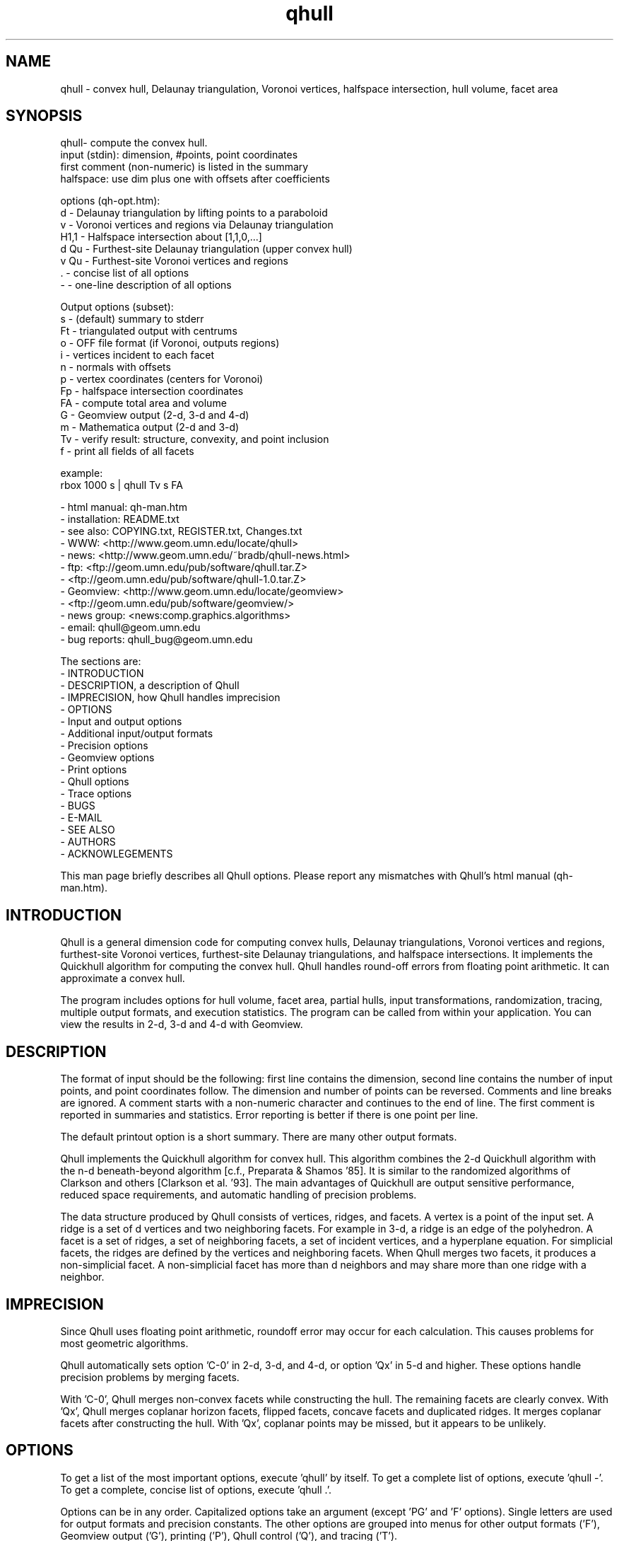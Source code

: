 ./"  This is the Unix manual page for qhull, written in nroff, the standard
./"  manual formatter for Unix systems.  To format it, type
./"
./"  nroff -man qhull.man
./"
./"  This will print a formatted copy to standard output.  If you want
./"  to ensure that the output is plain ASCII, free of any control
./"  characters that nroff uses for underlining etc, pipe the output
./"  through "col -b":
./"
./"  nroff -man qhull.man | col -b
./"
./"  Warning: a leading quote "'" or dot "." will not format correctly
./"
.TH qhull 1 "April 2, 1997" "Geometry Center"
.SH NAME
qhull \- convex hull, Delaunay triangulation, Voronoi vertices, halfspace intersection, hull volume, facet area
.SH SYNOPSIS
.nf
qhull- compute the convex hull.
    input (stdin): dimension, #points, point coordinates
    first comment (non-numeric) is listed in the summary
    halfspace: use dim plus one with offsets after coefficients
    
options (qh-opt.htm):
    d      - Delaunay triangulation by lifting points to a paraboloid
    v      - Voronoi vertices and regions via Delaunay triangulation
    H1,1   - Halfspace intersection about [1,1,0,...]
    d Qu   - Furthest-site Delaunay triangulation (upper convex hull)
    v Qu   - Furthest-site Voronoi vertices and regions
    .      - concise list of all options
    -      - one-line description of all options
    
Output options (subset):
    s      - (default) summary to stderr 
    Ft     - triangulated output with centrums
    o      - OFF file format (if Voronoi, outputs regions)
    i      - vertices incident to each facet
    n      - normals with offsets
    p      - vertex coordinates (centers for Voronoi)
    Fp     - halfspace intersection coordinates
    FA     - compute total area and volume
    G      - Geomview output (2-d, 3-d and 4-d)
    m      - Mathematica output (2-d and 3-d)
    Tv     - verify result: structure, convexity, and point inclusion
    f      - print all fields of all facets
    
example:
    rbox 1000 s | qhull Tv s FA
.fi

 - html manual:    qh-man.htm
 - installation:   README.txt
 - see also:       COPYING.txt, REGISTER.txt, Changes.txt
 - WWW:  <http://www.geom.umn.edu/locate/qhull>
 - news: <http://www.geom.umn.edu/~bradb/qhull-news.html>
 - ftp:  <ftp://geom.umn.edu/pub/software/qhull.tar.Z>
 -       <ftp://geom.umn.edu/pub/software/qhull-1.0.tar.Z>
 - Geomview:  <http://www.geom.umn.edu/locate/geomview>
 -            <ftp://geom.umn.edu/pub/software/geomview/>
 - news group:     <news:comp.graphics.algorithms>
 - email:          qhull@geom.umn.edu
 - bug reports:    qhull_bug@geom.umn.edu
 
The sections are:
 - INTRODUCTION
 - DESCRIPTION, a description of Qhull
 - IMPRECISION, how Qhull handles imprecision
 - OPTIONS
 -    Input and output options
 -    Additional input/output formats
 -    Precision options
 -    Geomview options
 -    Print options
 -    Qhull options
 -    Trace options
 - BUGS
 - E-MAIL
 - SEE ALSO
 - AUTHORS
 - ACKNOWLEGEMENTS

This man page briefly describes all Qhull options.  Please report
any mismatches with Qhull's html manual (qh-man.htm).

.PP
.SH INTRODUCTION
Qhull is a general dimension code for computing convex hulls, Delaunay
triangulations, Voronoi vertices and regions, furthest-site Voronoi vertices, 
furthest-site Delaunay triangulations, and 
halfspace intersections.  It implements the Quickhull algorithm for 
computing the convex hull.  Qhull handles round-off errors from floating 
point arithmetic.  It can approximate a convex hull.

The program includes options for hull volume, facet area, partial hulls,
input transformations, randomization, tracing, multiple output formats, and
execution statistics.  The program can be called from within your application.
You can view the results in 2-d, 3-d and 4-d with Geomview.
.PP
.SH DESCRIPTION
.PP
The format of input should be the following: first line contains the dimension,
second line contains the number of input points, and point coordinates follow.
The dimension and number of points can be reversed.
Comments and line breaks are ignored.  A comment starts with a
non-numeric character and continues to the end of line.  The first comment 
is reported in summaries and statistics.
Error reporting is
better if there is one point per line.
.PP
The default printout option is a short summary. There are many
other output formats.
.PP
Qhull implements the Quickhull algorithm for convex hull. This algorithm combines
the 2-d Quickhull algorithm with the n-d beneath-beyond algorithm
[c.f., Preparata & Shamos '85].
It is similar to the randomized algorithms of Clarkson and 
others [Clarkson et al. '93].  The main 
advantages of Quickhull are output sensitive performance, reduced
space requirements, and automatic handling of precision problems.
.PP
The data structure produced by Qhull consists of vertices, ridges, and facets.
A vertex is a point of the input set.  A ridge is a set of d vertices
and two neighboring facets.  For example in 3-d, a ridge is an edge of the
polyhedron.  A facet is a set of ridges, a set of neighboring facets, a set
of incident vertices, and a hyperplane equation.  For simplicial facets, the 
ridges are defined by the vertices and neighboring facets.  When Qhull 
merges two facets, it produces a non-simplicial
facet.  A non-simplicial facet has more than d neighbors and may share more than 
one ridge with a neighbor.
.PP
.SH IMPRECISION 
.PP
Since Qhull uses floating point arithmetic, roundoff error may occur for each
calculation.  This causes  problems
for most geometric algorithms.
.PP
Qhull automatically sets option 'C-0' in 2-d, 3-d, and 4-d, or 
option 'Qx' in 5-d and higher.  These options handle precision problems 
by merging facets.
.PP
With 'C-0', Qhull merges non-convex
facets while constructing the hull. The remaining facets are
clearly convex. With 'Qx', Qhull merges 
coplanar horizon facets, flipped facets, concave facets and
duplicated ridges.  It merges coplanar facets after constructing
the hull.
With 'Qx', coplanar points may be missed, but it
appears to be unlikely.
.PP
.SH OPTIONS
.PP
To get a list of the most important options, execute 'qhull' by itself.
To get a complete list of options, 
execute 'qhull -'.  To get a complete, concise list of options, execute 'qhull .'.

Options can be in any order.
Capitalized options take an argument (except 'PG' and 'F' options).
Single
letters are used for output formats and precision constants.  The
other options are grouped into menus for other output formats ('F'),
Geomview output ('G'),
printing ('P'), Qhull control ('Q'), and tracing ('T').
.TP
Main options:
.TP
default
Compute the convex hull of the input points. 
.TP
d
Compute the Delaunay triangulation by lifting the input points to a 
paraboloid.  The 'o' option prints the input points and facets.  The 'Ft' 
option prints a triangulation.  It adds points (the centrums) to non-simplicial
facets.  
.TP
v
Compute the Voronoi vertices via the Delaunay triangulation.  
The 'p' option prints the Voronoi vertices.  
The 'o' option prints the Voronoi vertices and the
vertices in each Voronoi region.
The first or zero'th vertex
indicates the infinity vertex.  Its coordinates are 
qh_INFINITE (-10.101).  It indicates unbounded Voronoi
regions or degenerate Delaunay triangles.
.TP
Hn,n,...
Compute halfspace intersection about [n,n,0,...].  
The input is a set of half-spaces
defined in the same format as 'n', 'Fo', and 'Fi'.
Use 'Fp' to print the intersection points.  Use 'Fv'
to list the intersection points for each halfspace.  The
other output formats display the dual convex hull.

The point [n,n,n,...] is a feasible point for the half-spaces, i.e.,   
a point that is inside all
of the halfspaces (Hx+b <= 0).  The default coordinate value is 0.

The input may start with a feasible point.  If so, use 'H' by itself.
The input starts with a feasible point when the first number is the dimension,
the second number is "1", and the coordinates complete a line.  The 'FV'
option produces a feasible point for a convex hull.
.TP
d Qu
Compute the furthest-site Delaunay triangulation from the upper
convex hull.  The 'o' option prints the input points and facets.  The 'Ft' 
option prints a triangulation.  It adds points (the centrums) to non-simplicial
facets.  
.TP
v Qu
Compute the furthest-site Voronoi vertices and regions.
The 'p' option prints the Voronoi vertices.  
The 'o' option prints the Voronoi vertices and the
vertices in each Voronoi region.
The first or zero'th vertex
indicates the infinity vertex at infinity.  Its coordinates are 
qh_INFINITE (-10.101).  It indicates unbounded Voronoi regions
and degenerate Delaunay triangles.
.PP
.TP
Input/Output options:
.TP
f
Print out all facets and all fields of each facet.
.TP
G
Output the hull in Geomview format.  For imprecise hulls,
Geomview displays the inner and outer hull.  Geomview can also 
display points, ridges, vertices, coplanar points, and
facet intersections.  See below for a list of options.

For Delaunay triangulations, 'G' displays the
corresponding paraboloid.  For halfspace intersection, 'G' displays the
dual polytope.
.TP
i
Output the incident vertices for each facet.  
Qhull prints the number of facets followed by the
vertices of each facet.  One facet is printed per line.  The numbers 
are the 0-relative indices of the corresponding input points.
The facets
are oriented.  

In 4-d and higher, 
Qhull triangulates non-simplicial facets.  Each apex (the first vertex) is
a created point that corresponds to the facet's centrum.  Its index is greater
than the indices of the input points.  Each base
corresponds to a simplicial ridge between two facets.
To print the vertices without triangulation, use option 'Fv'.
.TP
m
Output the hull in Mathematica format.  Qhull writes a Mathematica file for 2-d and 3-d
convex hulls and for 2-d Delaunay triangulations.   Qhull produces a list of objects
that you can assign to a variable in Mathematica, for example:
"list= << <outputfilename> ". If the object is 2-d, it can be
visualized by "Show[Graphics[list]] ". For 3-d objects the command is
"Show[Graphics3D[list]]".
.TP
n
Output the normal equation for each facet.  
Qhull prints the dimension (plus one), the number of facets,
and the normals for each facet.  The facet's offset follows its
normal coefficients.
.TP
o
Output the facets in OFF file format.  
Qhull prints the dimension, number of points, number
of facets, and number of ridges.  Then it prints the coordinates of
the input points and the vertices for each facet.  Each facet is on
a separate line.  The first number is the number of vertices.  The
remainder are the indices of the corresponding points.  The vertices are
oriented in 2-d, 3-d, and in simplicial facets.

For 2-d Voronoi diagrams,
the vertices are sorted by adjacency, but not oriented.  In 3-d and higher,
the Voronoi vertices are sorted by index.  
See the 'v' option for more information.
.TP
p
Output the coordinates of each vertex point.  
Qhull prints the dimension, the number of points,
and the coordinates for each vertex.  
With the 'Gc' and 'Gi' options, it also prints coplanar
and interior points.  For Voronoi vertices, it prints the coordinates
of each Voronoi vertex.  
.TP
s
Print a summary to stderr.  If no output options
are specified at all, a summary goes to stdout.  The summary lists 
the number of input points, the dimension, the number of vertices
in the convex hull, the number of facets in the convex hull, the 
number of good facets (if 'Pg'), and statistics.

The last two statistics (if needed) measure the maximum distance 
from a point or vertex to a
facet.  The number in parenthesis (e.g., 2.1x) is the ratio between the 
maximum distance and the worst-case distance due to merging
two simplicial facets.
.PP
.TP
Precision options
.TP
An
Maximum angle given as a cosine.  If the angle between a pair of facets
is greater than n, Qhull merges one of the facets into a neighbor.
If 'n' is negative, Qhull tests angles after adding
each point to the hull (pre-merging).  
If 'n' is positive, Qhull tests angles after
constructing the hull (post-merging).  
Both pre- and post-merging can be defined.

Option 'C0' or 'C-0' is set if the corresponding 'Cn' or 'C-n'
is not set.  If 'Qx'
is set, then 'A-n' and 'C-n' are checked after the hull is constructed
and before 'An' and 'Cn' are checked.
.TP
Cn
Centrum radius.
If a centrum is less than n below a neighboring facet, Qhull merges one
of the facets.
If 'n' is negative or '-0', Qhull tests and merges facets after adding
each point to the hull.  This is called "pre-merging".  If 'n' is positive,
Qhull tests for convexity after constructing the hull ("post-merging").
Both pre- and post-merging can be defined.

For 5-d and higher, 'Qx' should be used
instead of 'C-n'.  Otherwise, most or all facets may be merged
together.
.TP
En
Maximum roundoff error for distance computations.
.TP
Rn
Randomly perturb distance computations up to +/- n * max_coord.
This option perturbs every distance, hyperplane, and angle computation.
To use time as the random number seed, use option 'QR-1'.
.TP
Vn
Minimum distance for a facet to be visible.
A facet is visible if the distance from the point to the
facet is greater than 'Vn'.  

Without merging, the default value for 'Vn' is the round-off error ('En'). 
With merging, the default value is the pre-merge centrum ('C-n') in 2-d or
3--d, or three times that in other dimensions.  If the outside width
is specified ('Wn'), the maximum, default value for 'Vn' is 'Wn'.
.TP
Un
Maximum distance below a facet for a point to be coplanar to the facet.  The
default value is 'Vn'.
.TP
Wn
Minimum outside width of the hull.  Points are added to the convex hull
only if they are clearly outside of a facet.  A point is outside of a 
facet if its distance to the facet is greater than 'Wn'.  The normal
value for 'Wn' is 'En'.  If the user specifies pre-merging and
does not set 'Wn', than 'Wn' is set
to the premerge 'Cn' and maxcoord*(1-An).
.PP
.TP
Additional input/output formats
.TP
Fa
Print area for each facet.  
For Delaunay triangulations, the area is the area of the triangle.
For Voronoi vertices, the area is the area of the dual facet.   
Use 'PAn' for printing the n largest facets, and option 'PFn' for
printing facets larger than 'n'.

The area for non-simplicial facets is the sum of the
areas for each ridge to the centrum.   Vertices far below
the facet's hyperplane are ignored.  
The reported area may be significantly less than the actual area.
.TP
FA
Compute the total area and volume for option 's'.  It is an approximation
for non-simplicial facets (see 'Fa').
.TP
Fc
Print coplanar points for each facet.  The output starts with the
number of facets.  Then each facet is printed one per line.  Each line 
is the number of coplanar points followed by the point ids. 
Option 'Qi' includes the interior points.  Each coplanar point (interior point) is
assigned to the facet it is furthest above (resp., least below). 
.TP
FC
Print centrums for each facet.  The output starts with the
dimension followed by the number of facets.  
Then each facet centrum is printed, one per line.
.TP
Fd
Read input in cdd format with homogeneous points.
The input starts with comments.  The first comment is reported in
the summary.  
Data starts after a "begin" line.  The next line is the number of points
followed by the dimension+1 and "real" or "integer".  Then the points
are listed  with a leading "1" or "1.0".  The data ends with an "end" line.

For halfspaces ('Fd Hn,n,...'), the input format is the same.  Each halfspace
starts with its offset.  The sign of the offset is the opposite of Qhull's
convention.
.TP
FD
Print normals ('n', 'Fo', 'Fi') or points ('p') in cdd format.
The first line is the command line that invoked Qhull.
Data starts with a "begin" line.  The next line is the number of normals or points
followed by the dimension+1 and "real".  Then the normals or points
are listed  with the offset before the coefficients.  The offset for points is
1.0.  The offset for normals has the opposite sign.  
The data ends with an "end" line.
.TP
FF
Print facets (as in 'f') without printing the ridges.
.TP
Fi
Print inner planes for each facet.  The inner plane is below all vertices.
.TP
FI
Print facet identifiers.
.TP
Fm
Print number of merges for each facet.  At most 511 merges are reported for
a facet.  See 'PMn' for printing the facets with the most merges.
.TP
Fn
Print neighbors for each facet.  The output starts with the number of facets.  
Then each facet is printed one per line.  Each line 
is the number of neighbors followed by an index for each neighbor.  The indices
match the other facet output formats.  

A negative index indicates an unprinted
facet due to printing only good facets ('Pg').  It is the negation of the facet's
id (option 'FI').   
For example, negative indices are used for facets
"at infinity" in the Delaunay triangulation.
.TP
FN
Print vertex neighbors or coplanar facet for each point.  
The first line is the number
of points.  Then each point is printed, one per line.  If the
point is coplanar, the line is "1" followed by the facet's id.
If the point is
not a selected vertex, the line is "0".
Otherwise, each line is the number of
neighbors followed by the corresponding facet indices (see 'Fn').
.TP
Fo
Print outer planes for each facet in the same format as 'n'.  
The outer plane is above all points.
.TP
FO
List all options to stderr, including the default values.  Additional 'FO's
are printed to stdout.
.TP
Fp
Print points for halfspace intersections (option 'Hn,n,...').  Each
intersection corresponds to a facet of the dual polytope.
The "infinity" point [-10.101,-10.101,...]
indicates an unbounded intersection.
.TP
FP
For each coplanar point ('Qc') print the point id of the nearest vertex,
the point id, the facet id, and the distance.
.TP
FQ
Print command used for qhull and input.
.TP
Fs
Print a summary.  The first line consists of the number of integers ("7"), 
followed by the dimension, the number of points, the number of vertices, 
the number of facets, the number of vertices selected for output, the
number of facets selected for output, the number of coplanar points selected
for output.

The second line consists of the number of reals ("2"),
followed by the maxmimum offset to an outer plane and and minimum offset to 
an inner plane.  Roundoff is included.  Later
versions of Qhull may produce additional integers or reals.
.TP
FS
Print the size of the hull.  The first line consists of the number of integers ("0").  
The second line consists of the number of reals ("2"),
followed by the total facet area, and the total volume.  
Later
versions of Qhull may produce additional integers or reals.

The total volume measures the volume
of the intersection of the halfspaces defined by each facet.   
Both area and volume are
approximations for non-simplicial facets.  See option 'Fa'.
.TP
Ft
Print a triangulation with added points for non-simplicial
facets.  The first line is the dimension and the second line is the
number of points and the number of facets.  The points follow, one
per line, then the facets follow as a list of point indices.  With option
'Qz', the
points include the point-at-infinity.
.TP
Fv
Print vertices for each facet.  The first line is the number
of facets.  Then each facet is printed, one per line.  Each line is
the number of vertices followed by the corresponding point ids.  Vertices
are listed in the order they were added to the hull (the last one is first).
.TP
FV
Print average vertex.  The average vertex is a feasible point 
for half-space intersection.
.PP
.TP
Geomview options
.TP
G
Produce a file for viewing with Geomview.  Without other options,
Qhull displays edges in 2-d, outer planes in 3-d, and ridges in 4-d.
A ridge can be 
explicit or implicit.  An explicit ridge is a dim-1 dimensional simplex
between two facets.  
In 4-d, the explicit ridges are triangles.
When displaying a ridge in 4-d, Qhull projects the ridge's vertices to
one of its facets' hyperplanes.
Use 'Gh' to
project ridges to the intersection of both hyperplanes.
.TP
Ga
Display all input points as dots.
.TP
Gc
Display the centrum for each facet in 3-d.  The centrum is defined by a
green radius sitting on a blue plane.  The plane corresponds to the
facet's hyperplane.  
The radius is defined by 'C-n' or 'Cn'.
.TP
GDn
Drop dimension n in 3-d or 4-d.  The result is a 2-d or 3-d object.  
.TP
Gh
Display hyperplane intersections in 3-d and 4-d.   In 3-d, the
intersection is a black line.  It lies on two neighboring hyperplanes
(c.f., the blue squares associated with centrums ('Gc')).  In 4-d,
the ridges are projected to the intersection of both hyperplanes.
.TP
Gi
Display inner planes in 2-d and 3-d.  The inner plane of a facet
is below all of its vertices.  It is parallel to the facet's hyperplane.
The inner plane's color is the opposite (1-r,1-g,1-b) of the outer
plane.  Its edges are determined by the vertices.
.TP
Gn
Do not display inner or outer planes.  By default, 
Geomview displays the precise plane (no merging) or both
inner and output planes (merging).  Under merging, Geomview does
not display the inner plane if the
the difference between inner and outer is too small.
.TP
Go
Display outer planes in 2-d and 3-d.  The outer plane of a facet
is above all input points.  It is parallel to the facet's hyperplane.
Its color is determined by the facet's normal, and its 
edges are determined by the vertices.
.TP
Gp
Display coplanar points and vertices as radii.  A radius defines a ball
which corresponds to the imprecision of the point.  The imprecision is 
the maximum of the roundoff error, the centrum radius, and maxcoord *
(1-An).  It is at least 1/20'th of the maximum coordinate, 
and ignores post-merging if pre-merging is done.
.TP
Gr
Display ridges in 3-d.  A ridge connects the two vertices that are shared
by neighboring facets.  Ridges are always displayed in 4-d.
.TP
Gt
A 3-d Delaunay triangulation looks like a convex hull with interior
facets.  Option 'Gt' removes the outside ridges to reveal the outermost
facets.  It automatically sets options 'Gr' and 'GDn'.
.TP
Gv
Display vertices as spheres.  The radius of the sphere corresponds to
the imprecision of the data.  See 'Gp' for determining the radius.
.PP
.TP
Print options
.TP
PAn
Only the n largest facets are marked good for printing.  
Unless 'PG' is set, 'Pg' is automatically set. 
.TP
Pdk:n
Drop facet from output if normal[k] <= n.  The option 'Pdk' uses the
default value of 0 for n.
.TP
PDk:n
Drop facet from output if normal[k] >= n.  The option 'PDk' uses the
default value of 0 for n.
.TP
PFn
Only facets with area at least 'n' are marked good for printing.  
Unless 'PG' is set, 'Pg' is automatically set. 
.TP
Pg
Print only good facets.  A good facet is either visible from a point
(the 'QGn' option) or includes a point (the 'QVn' option).  It also meets the
requirements of 'Pdk' and 'PDk' options.  Option 'Pg' is automatically
set for options 'PAn' and 'PFn'.
.TP
PG
Print neighbors of good facets.
.TP
PMn
Only the n facets with the most merges are marked good for printing.
Unless 'PG' is set, 'Pg' is automatically set. 
.TP
Po
Force output despite precision problems.  The maximum outside distance
is not determined (qh_check_maxout).
Verify ('Tv') does not check
coplanar points.
Flipped facets are reported and concave facets are counted.  
If 'Po' is used, points are not 
partitioned into flipped facets and a flipped facet is always visible
to a point.
Also, if an error occurs before the completion of Qhull and tracing is
not active, 'Po' outputs a neighborhood of the erroneous facets
(if any).
.TP
Pp
Do not report precision problems.
.PP
.TP
Qhull control options
.TP
Qbk:0Bk:0
Drop dimension k from the input points.  This allows the user to 
take convex hulls of sub-dimensional objects.  It happens before
the Delaunay and Voronoi transformation.
.TP
QbB
Scale the input points to fit the unit cube.  After scaling, the lower
bound will be -0.5 and the upper bound +0.5 in all dimensions.
For Delaunay and
Voronoi diagrams, scaling happens after projection to the paraboloid.
Under precise
arithmetic, scaling does not change the topology of the convex hull.  
.TP
Qbb
Scale the last coordinate to [0, m] where m is the maximum absolute
value of the other coordinates.  For Delaunay and
Voronoi diagrams, scaling happens after projection to the paraboloid.
It reduces roundoff error for inputs with integer coordinates.
Under precise
arithmetic, scaling does not change the topology of the convex hull.  
.TP
Qbk:n
Scale the k'th coordinate of the input points.  After scaling, the lower
bound of the input points will be n.  'Qbk' scales to -0.5.  
.TP
QBk:n
Scale the k'th coordinate of the input points.  After scaling, the upper
bound will be n.  'QBk' scales to +0.5.
.TP
Qc
Keep coplanar points with the nearest facet.  Output 
formats 'p', 'f', 'Gp', 'Fc', 'FN', and 'FP' will print the points.  
.TP
Qf
Partition points to the furthest outside facet.
.TP
Qg
Only build good facets.  With the 'Qg' option, Qhull will only build 
those facets that it needs to determine the good facets in the output.
See 'QGn', 'QVn', and 'PdD' for defining good facets, and 'Pg' and 'PG' 
for printing good facets and their neighbors.
.TP
QGn
A facet is good (see 'Qg' and 'Pg') if it is visible from point n.  If n < 0, a facet is
good if it is not visible from point n.  Point n is not added to the
hull (unless 'TCn' or 'TPn').  
With rbox, use the 'Pn,m,r' option to define your point; it
will be point 0 (QG0).  
.TP
Qi
Keep interior points with the nearest facet.  
Output formats 'p', 'f', 'Gp', 'FN', 'FP', and 'Fc' will print the points.
.TP
Qm
Only process points that would otherwise increase max_outside.  Other
points are treated as coplanar or interior points.
.TP
Qr 
Process random outside points instead of furthest ones.  This makes
Qhull equivalent to the randomized incremental algorithms.  CPU time
is not reported since the randomization is inefficient.
.TP
QRn
Randomly rotate the input points.  If n=0, use time as the random number seed.
If n>0, use n as the random number seed.  If n=-1, don't rotate but use
time as the random number seed.  For Delaunay triangulations ('d' and 'v'),
rotate about the last axis.
.TP
Qs
Search all points for the initial simplex.
.TP
Qv
Test vertex neighbors for convexity after post-merging.
To use the 'Qv' option, you also need to set a merge option
(e.g., 'Qx' or 'C-0').
.TP
QVn
A good facet (see 'Qg' and 'Pg') includes point n.  If n<0, then a good facet does not
include point n.  The point is either in the initial simplex or it
is the first point added to the hull.  Option 'QVn' may not be used with merging.
.TP
Qx
Perform exact merges while building the hull.  The "exact" merges
are merging a point into a coplanar facet (defined by 'Vn', 'Un',
and 'C-n'), merging concave facets, merging duplicate ridges, and
merging flipped facets.  Coplanar merges and angle coplanar merges ('A-n')
are not performed.  Concavity testing is delayed until a merge occurs.

After
the hull is built, all coplanar merges are performed (defined by 'C-n'
and 'A-n'), then post-merges are performed 
(defined by 'Cn' and 'An').
.TP
Qz
Add a point "at infinity" that is above the paraboloid for Delaunay triangulations
and Voronoi vertices.  This reduces precision problems and allows the triangulation
of cospherical points.
.PP
.TP 
Qhull experiments and speedups
.TP
Q0
Turn off pre-merging as a default option.  
With 'Q0'/'Qx' and without explicit pre-merge options, Qhull 
ignores precision issues while constructing the convex hull.  This
may lead to precision errors.  If so, a descriptive warning is
generated.  
.TP
Q1
With 'Q1', Qhull sorts merges by type (coplanar, angle coplanar, concave)
instead of by angle.
.TP
Q2
With 'Q2', Qhull merges all facets at once instead of using
independent sets of merges and then retesting.
.TP
Q3
With 'Q3', Qhull does not remove redundant vertices.
.TP
Q4
With 'Q4', Qhull avoids merges of an old facet into a new facet.
.TP
Q5
With 'Q5', Qhull does not correct outer planes at the end.  The
maximum outer plane is used instead.
.TP
Q6
With 'Q6', Qhull does not pre-merge concave or coplanar facets.
.TP
Q7
With 'Q7', Qhull processes facets in depth-first order instead of
breadth-first order.
.TP
Q8
With 'Q8' and merging, Qhull does not retain near-interior points for adjusting
outer planes.  'Qc' will probably retain
all points that adjust outer planes.
.TP
Q9
With 'Q9', Qhull processes the furthest of all outside sets at each iteration.
.PP
.TP
Trace options
.TP
Tn
Trace at level n.  Qhull includes full execution tracing.  'T-1'
traces events.  'T1' traces
the overall execution of the program.  'T2' and 'T3' trace overall
execution and geometric and topological events.  'T4' traces the
algorithm.  'T5' includes information about memory allocation and
Gaussian elimination.
.TP
Tc
Check frequently during execution.  This will catch most inconsistency
errors.
.TP
TCn
Stop Qhull after building the cone of new facets for point n.  The
output for 'f' includes the cone and the old hull.  
See also 'TVn'.
.TP
TFn
Report progress whenever more than n facets are created
During post-merging, 'TFn' 
reports progress after more than n/2 merges.
.TP
TPn
Turn on tracing when point n is added to the hull. 
.TP
Ts
Collect statistics and print to stderr at the end of execution.
.TP
Tv
Verify the convex hull.  This checks the topological structure, facet
convexity, and point inclusion.  
If precision problems occurred, facet convexity is tested whether or 
not 'Tv' is selected.
Option 'Tv' does not check point inclusion if forcing output with 'Po',
or if 'Q5' is set.

For point inclusion testing, Qhull verifies that all points are below
all outer planes (facet->maxoutside).  Point inclusion is exhaustive
if merging or if the facet-point product is small enough;
otherwise Qhull verifies each point with a directed
search (qh_findbest).  

Point inclusion testing occurs after producing output.  It prints 
a message to stderr unless option 'Pp' is used.  This
allows the user to interrupt Qhull without changing the output.
.TP
TVn
Stop Qhull after adding point n.  If n < 0, stop Qhull before adding
point n.  Output shows the hull at this time.  See also 'TCn'
.TP
TMn
Turn on tracing at n'th merge.
.TP
TWn
Trace merge facets when the width is greater than n.
.TP
Tz
Redirect stderr to stdout.
.PP
.SH BUGS
Please report bugs to Brad Barber at qhull_bug@geom.umn.edu.  

If Qhull does not compile, it is due to an incompatibility between your
system and ours.  The first thing to check is that your compiler is
ANSI standard.  If it is, check the man page for the best options, or
find someone to help you.  If you locate the cause of your problem,
please send email since it might help others.

If Qhull compiles but crashes on the test case (rbox D4), there's
still incompatibility between your system and ours.  Typically it's
been due to mem.c and memory alignment.  You can use qh_NOmem in mem.h
to turn off memory management.  Please let us know if you figure out 
how to fix these problems.

If you do find a problem, try to simplify it before reporting the
error.  Try different size inputs to locate the smallest one that
causes an error.  You're welcome to hunt through the code using the
execution trace as a guide.  This is especially true if you're
incorporating Qhull into your own program.

When you do report an error, please attach a data set to the
end of your message.  This allows us to see the error for ourselves.
Qhull is maintained part-time.
.PP
.SH E-MAIL
Please send correspondence to qhull@geom.umn.edu and report bugs to
qhull_bug@geom.umn.edu.  Let us know how you use Qhull.  If you
mention it in a paper, please send the reference and an abstract.

If you would like to get Qhull announcements (e.g., a new version)
and news (any bugs that get fixed, etc.), let us know and we will add you to
our mailing list.  If you would like to communicate with other
Qhull users, we will add you to the qhull_users alias.  
For Internet news about geometric algorithms and convex hulls, look at
comp.graphics.algorithms and sci.math.num-analysis

.SH SEE ALSO
rbox(1)

Barber, C. B., D.P. Dobkin, and H.T. Huhdanpaa,
"The Quickhull Algorithm for Convex Hulls," ACM
Trans. on Mathematical Software, Dec. 1996.
http://www.acm.org/pubs/toc/Abstracts/toms/235821.html

Clarkson, K.L., K. Mehlhorn, and R. Seidel, "Four results on randomized 
incremental construction," Computational Geometry: Theory and Applications,
vol. 3, p. 185-211, 1993.

Preparata, F. and M. Shamos, Computational
Geometry, Springer-Verlag, New York, 1985.

.PP
.SH AUTHORS
.nf
  C. Bradford Barber                    Hannu Huhdanpaa
  bradb@geom.umn.edu                    hannu@geom.umn.edu
  
                    c/o The Geometry Center
                    University of Minnesota
                    1300 South Second Street, Suite 500
                    Minneapolis, MN 55454

.fi

.SH ACKNOWLEDGEMENTS

A special thanks to Albert Marden, Victor Milenkovic, the Geometry Center,
and Harvard University for supporting this work.

The software was developed under National Science Foundation grants
NSF/DMS-8920161 and NSF-CCR-91-15793 750-7504.  David Dobkin quided
the original work at Princeton University.  
If you find it useful, please let us know.

The Geometry Center is supported by grant DMS-8920161 from the National 
Science Foundation, by grant DOE/DE-FG02-92ER25137 from the Department 
of Energy, by the University of Minnesota, and by Minnesota Technology, Inc.

Qhull is available by anonymous ftp from geom.umn.edu.  To retrieve
a copy: ftp geom.umn.edu, user: anonymous, cd pub/software, 
get qhull.tar.Z, quit, uncompress qhull.tar.Z, 
tar xf qhull.tar, cd qhull, make
